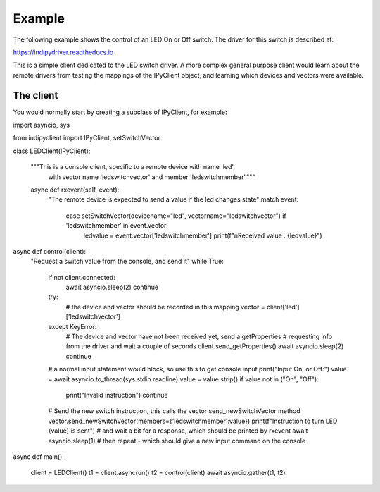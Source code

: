 Example
=======

The following example shows the control of an LED On or Off switch. The driver for this switch is described at:

https://indipydriver.readthedocs.io

This is a simple client dedicated to the LED switch driver. A more complex general purpose client would learn about the remote drivers from testing the mappings of the IPyClient object, and learning which devices and vectors were available.


The client
^^^^^^^^^^

You would normally start by creating a subclass of IPyClient, for example::


import asyncio, sys

from indipyclient import IPyClient, setSwitchVector


class LEDClient(IPyClient):

    """This is a console client, specific to a remote device with name 'led',
       with vector name 'ledswitchvector' and member 'ledswitchmember'."""

    async def rxevent(self, event):
        "The remote device is expected to send a value if the led changes state"
        match event:
            case setSwitchVector(devicename="led", vectorname="ledswitchvector") if 'ledswitchmember' in event.vector:
                ledvalue = event.vector['ledswitchmember']
                print(f"\nReceived value : {ledvalue}")



async def control(client):
    "Request a switch value from the console, and send it"
    while True:
        if not client.connected:
            await asyncio.sleep(2)
            continue
        try:
            # the device and vector should be recorded in this mapping
            vector = client['led']['ledswitchvector']
        except KeyError:
            # The device and vector have not been received yet, send a getProperties
            # requesting info from the driver and wait a couple of seconds
            client.send_getProperties()
            await asyncio.sleep(2)
            continue
        # a normal input statement would block, so use this to get console input
        print("Input On, or Off:")
        value = await asyncio.to_thread(sys.stdin.readline)
        value = value.strip()
        if value not in ("On", "Off"):
            print("Invalid instruction")
            continue
        # Send the new switch instruction, this calls the vector send_newSwitchVector method
        vector.send_newSwitchVector(members={'ledswitchmember':value})
        print(f"Instruction to turn LED {value} is sent")
        # and wait a bit for a response, which should be printed by rxevent
        await asyncio.sleep(1)
        # then repeat - which should give a new input command on the console


async def main():

    client = LEDClient()
    t1 = client.asyncrun()
    t2 = control(client)
    await asyncio.gather(t1, t2)



